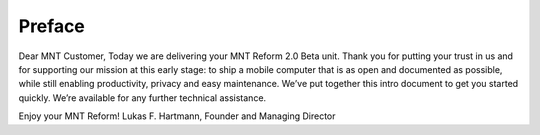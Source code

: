 Preface
+++++++++++++

Dear MNT Customer,
Today we are delivering your MNT Reform 2.0 Beta unit. Thank you for putting your trust in us and for
supporting our mission at this early stage: to ship a mobile computer that is as open and documented
as possible, while still enabling productivity, privacy and easy maintenance.
We’ve put together this intro document to get you started quickly. We’re available for any further
technical assistance.

Enjoy your MNT Reform!
Lukas F. Hartmann, Founder and Managing Director
